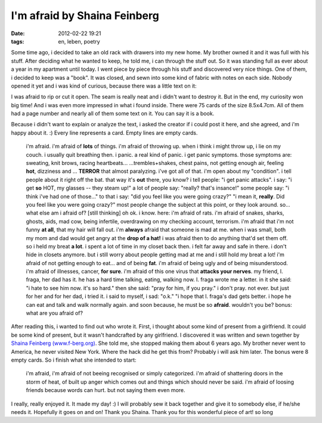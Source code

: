 I'm afraid by Shaina Feinberg
##############################################
:date: 2012-02-22 19:21
:tags: en, leben, poetry

Some time ago, i decided to take an old rack with drawers into my new
home. My brother owned it and it was full with his stuff. After deciding
what he wanted to keep, he told me, i can through the stuff out. So it
was standing full as ever about a year in my apartment until today. I
went piece by piece through his stuff and discovered very nice things.
One of them, i decided to keep was a "book". It was closed, and sewn
into some kind of fabric with notes on each side. Nobody opened it yet
and i was kind of curious, because there was a little text on it:

|image0|

I was afraid to rip or cut it
open. The seam is really neat and i didn't want to destroy it. But in
the end, my curiosity won big time! And i was even more impressed in
what i found inside. There were 75 cards of the size 8.5x4.7cm. All of
them had a page number and nearly all of them some text on it. You can
say it is a book. 

|image1|

Because i didn't want to explain or
analyze the text, i asked the creator if i could post it here, and she
agreed, and i'm happy about it. :) Every line represents a card. Empty
lines are empty cards. 

|image2|

    i'm afraid. i'm afraid of **lots** of things. i'm afraid of throwing
    up. when i think i might throw up, i lie on my couch. i usually quit
    breathing then. i panic. a real kind of panic. i get panic symptoms.
    those symptoms are: sweating, knit brows, racing heartbeats...
    ...trembles+shakes, chest pains, not getting enough air, feeling
    **hot**, dizziness and ... **TERROR** that almost paralyzing. i've
    got all of that. i'm open about my "condition". i tell people about
    it right off the bat. that way it's **out** there, you know? i tell
    people: "i get panic attacks". i say: "i get **so** HOT, my glasses
    -- they steam up!" a lot of people say: "really? that's insance!"
    some people say: "i think i've had one of those..." to that i say:
    "did you feel like you were going crazy?" "i mean it, **really**.
    Did you feel like you were going crazy?" most people change the
    subject at this point, or they look around. so... what else am i
    afraid of? [still thinking] oh ok. i know. here: i'm afraid of rats.
    i'm afraid of snakes, sharks, ghosts, aids, mad cow, being
    infertile, overdrawing on my checking account, terrorism. i'm afraid
    that i'm not funny **at all**, that my hair will fall out. i'm
    **always** afraid that someone is mad at me. when i was small, both
    my mom and dad would get angry at the **drop of a hat!** i was
    afraid then to do anything that'd set them off. so i held my breat
    **a lot**. i spent a lot of time in my closet back then. i felt far
    away and safe in there. i don't hide in closets anymore. but i still
    worry about people getting mad at me and i still hold my breat a
    lot! i'm afraid of not getting enough to eat... and of being
    **fat**. i'm afraid of being ugly and of being misunderstood. i'm
    afraid of illnesses, cancer, **for sure**. i'm afraid of this one
    virus that **attacks your nerves**. my friend, l. fraga, her dad has
    it. he has a hard time talking, eating, walking now. l. fraga wrote
    me a letter. in it she said: "i hate to see him now. it's so hard."
    then she said: "pray for him, if you pray." i don't pray. not ever.
    but just for her and for her dad, i tried it. i said to myself, i
    sad: "o.k." "i hope that l. fraga's dad gets better. i hope he can
    eat and talk and walk normally again. and soon because, he must be
    so **afraid**. wouldn't you be? bonus: what are you afraid of?

After reading this, i wanted to find out who wrote it. First, i thought
about some kind of present from a girlfriend. It could be some kind of
present, but it wasn't handcrafted by any girlfriend. I discovered it
was written and sewn together by `Shaina Feinberg (www.f-berg.org)`_.
She told me, she stopped making them about 6 years ago. My brother never
went to America, he never visited New York. Where the hack did he get
this from? Probably i will ask him later. The bonus were 8 empty
cards. So i finish what she intended to start:

    i'm afraid, i'm afraid of not beeing recognised or simply
    categorized. i'm afraid of shattering doors in the storm of heat, of
    built up anger which comes out and things which should never be
    said. i'm afraid of loosing friends because words can hurt. 
    but not saying them even more.

I really, really enjoyed it. It made my day! :) I will probably sew it
back together and give it to somebody else, if he/she needs it.
Hopefully it goes on and on! Thank you Shaina. Thank you for this
wonderful piece of art! so long

.. _Shaina Feinberg (www.f-berg.org): http://f-berg.org

.. |image0| image:: http://nuit.homeunix.net/blag/wp-content/uploads/2012/02/DSC_3980-300x199.jpg
.. |image1| image:: http://nuit.homeunix.net/blag/wp-content/uploads/2012/02/DSC_3965-300x199.jpg
.. |image2| image:: http://nuit.homeunix.net/blag/wp-content/uploads/2012/02/DSC_3982-199x300.jpg
.. |image3| image:: http://nuit.homeunix.net/blag/wp-content/uploads/2012/02/DSC_3980-300x199.jpg
.. |image4| image:: http://nuit.homeunix.net/blag/wp-content/uploads/2012/02/DSC_3965-300x199.jpg
.. |image5| image:: http://nuit.homeunix.net/blag/wp-content/uploads/2012/02/DSC_3982-199x300.jpg
